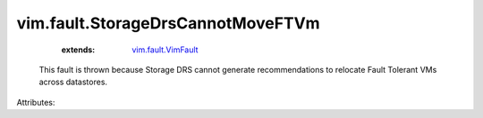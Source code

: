 .. _vim.fault.VimFault: ../../vim/fault/VimFault.rst


vim.fault.StorageDrsCannotMoveFTVm
==================================
    :extends:

        `vim.fault.VimFault`_

  This fault is thrown because Storage DRS cannot generate recommendations to relocate Fault Tolerant VMs across datastores.

Attributes:




